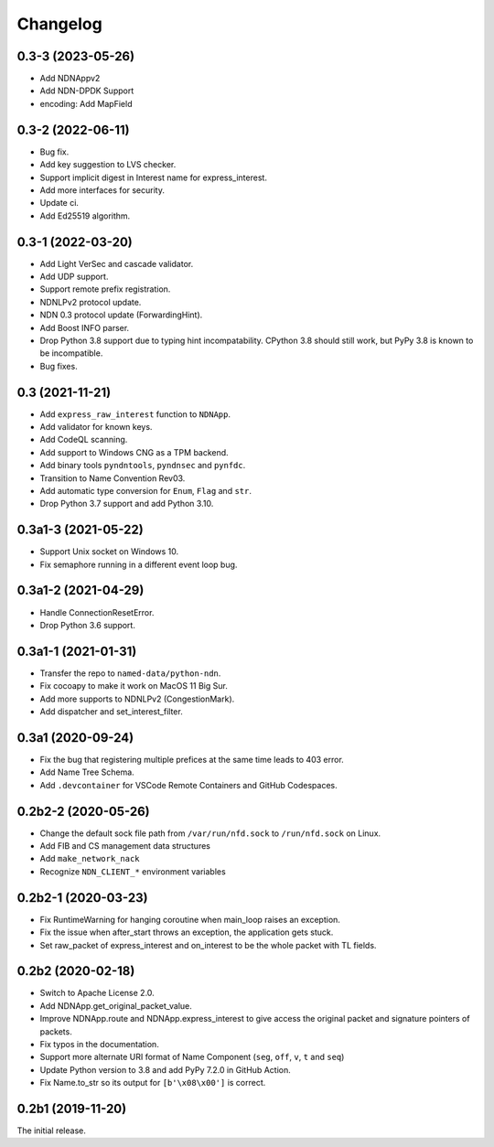 Changelog
=========

0.3-3 (2023-05-26)
++++++++++++++++++
* Add NDNAppv2
* Add NDN-DPDK Support
* encoding: Add MapField

0.3-2 (2022-06-11)
++++++++++++++++++
* Bug fix.
* Add key suggestion to LVS checker.
* Support implicit digest in Interest name for express_interest.
* Add more interfaces for security.
* Update ci.
* Add Ed25519 algorithm.

0.3-1 (2022-03-20)
++++++++++++++++++
* Add Light VerSec and cascade validator.
* Add UDP support.
* Support remote prefix registration.
* NDNLPv2 protocol update.
* NDN 0.3 protocol update (ForwardingHint).
* Add Boost INFO parser.
* Drop Python 3.8 support due to typing hint incompatability.
  CPython 3.8 should still work, but PyPy 3.8 is known to be incompatible.
* Bug fixes.

0.3 (2021-11-21)
++++++++++++++++
* Add ``express_raw_interest`` function to ``NDNApp``.
* Add validator for known keys.
* Add CodeQL scanning.
* Add support to Windows CNG as a TPM backend.
* Add binary tools ``pyndntools``, ``pyndnsec`` and ``pynfdc``.
* Transition to Name Convention Rev03.
* Add automatic type conversion for ``Enum``, ``Flag`` and ``str``.
* Drop Python 3.7 support and add Python 3.10.

0.3a1-3 (2021-05-22)
++++++++++++++++++++
* Support Unix socket on Windows 10.
* Fix semaphore running in a different event loop bug.

0.3a1-2 (2021-04-29)
++++++++++++++++++++
* Handle ConnectionResetError.
* Drop Python 3.6 support.

0.3a1-1 (2021-01-31)
++++++++++++++++++++
* Transfer the repo to ``named-data/python-ndn``.
* Fix cocoapy to make it work on MacOS 11 Big Sur.
* Add more supports to NDNLPv2 (CongestionMark).
* Add dispatcher and set_interest_filter.

0.3a1 (2020-09-24)
++++++++++++++++++
* Fix the bug that registering multiple prefices at the same time leads to 403 error.
* Add Name Tree Schema.
* Add ``.devcontainer`` for VSCode Remote Containers and GitHub Codespaces.

0.2b2-2 (2020-05-26)
++++++++++++++++++++
* Change the default sock file path from ``/var/run/nfd.sock`` to ``/run/nfd.sock`` on Linux.
* Add FIB and CS management data structures
* Add ``make_network_nack``
* Recognize ``NDN_CLIENT_*`` environment variables

0.2b2-1 (2020-03-23)
++++++++++++++++++++
* Fix RuntimeWarning for hanging coroutine when main_loop raises an exception.
* Fix the issue when after_start throws an exception, the application gets stuck.
* Set raw_packet of express_interest and on_interest to be the whole packet with TL fields.

0.2b2 (2020-02-18)
++++++++++++++++++
* Switch to Apache License 2.0.
* Add NDNApp.get_original_packet_value.
* Improve NDNApp.route and NDNApp.express_interest to give access the
  original packet and signature pointers of packets.
* Fix typos in the documentation.
* Support more alternate URI format of Name Component (``seg``, ``off``, ``v``, ``t`` and ``seq``)
* Update Python version to 3.8 and add PyPy 7.2.0 in GitHub Action.
* Fix Name.to_str so its output for ``[b'\x08\x00']`` is correct.

0.2b1 (2019-11-20)
++++++++++++++++++
The initial release.
